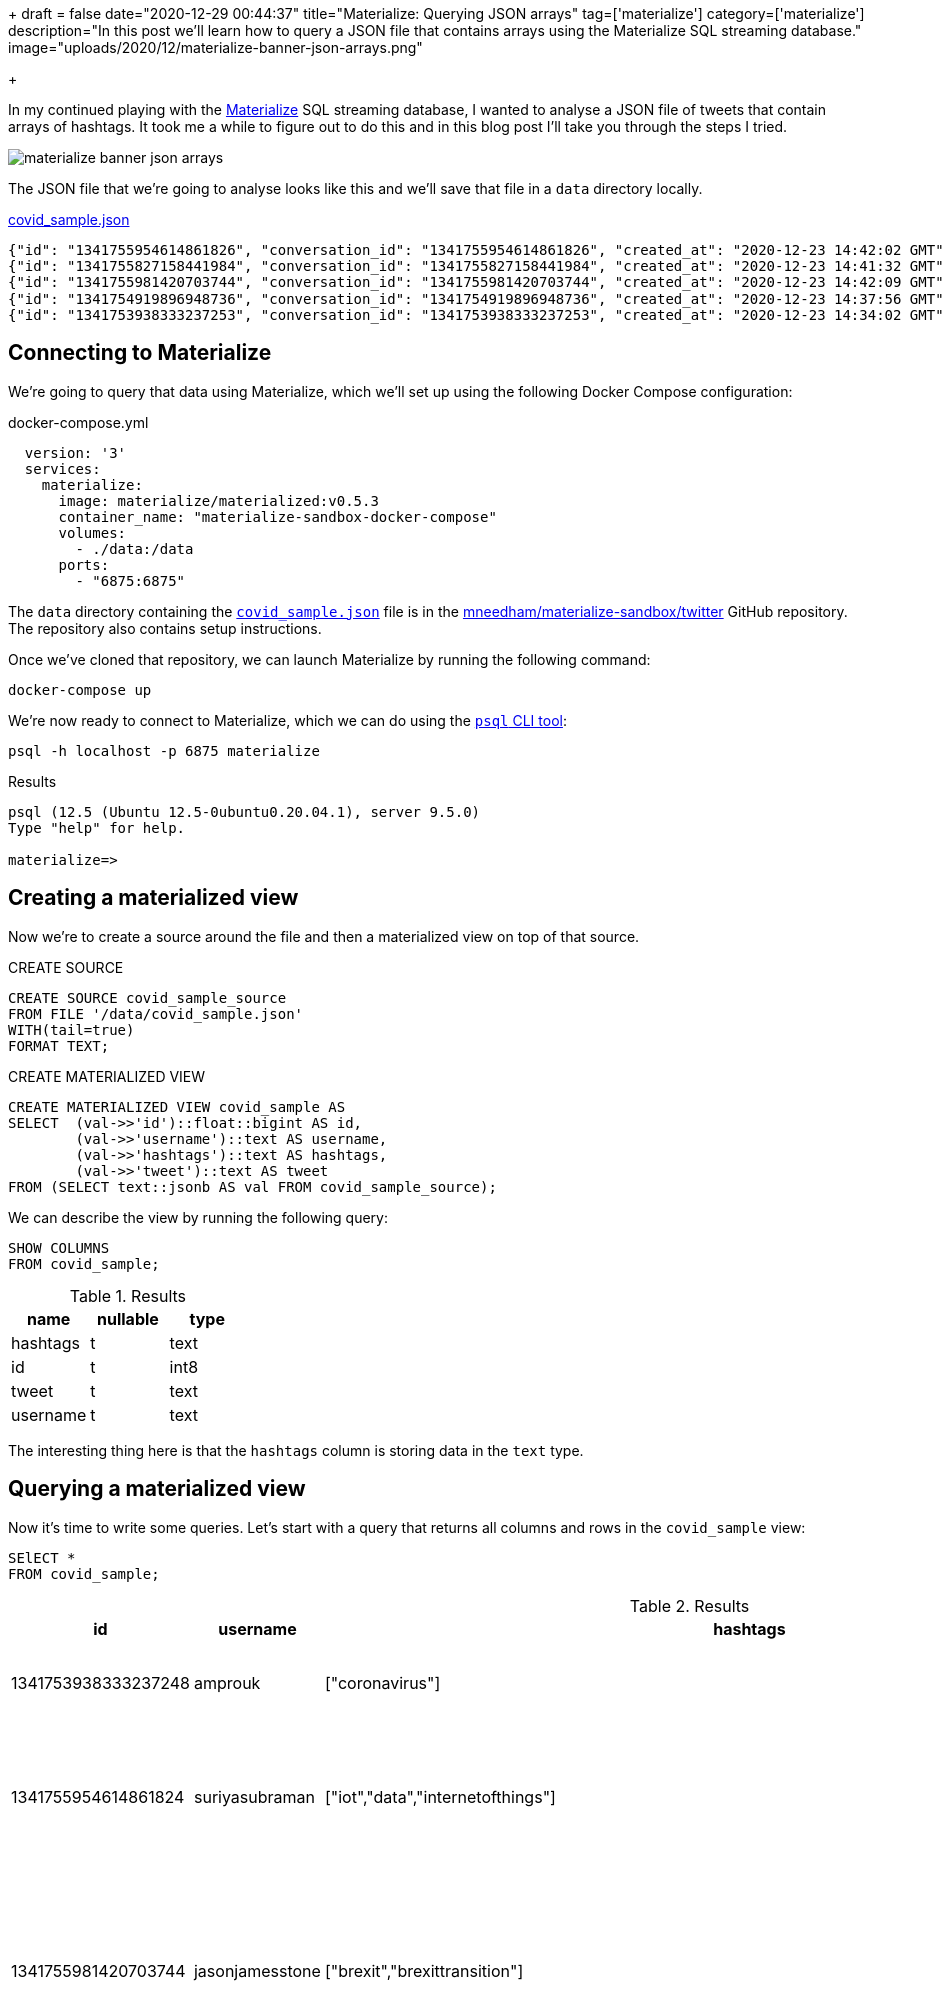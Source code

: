 +++
draft = false
date="2020-12-29 00:44:37"
title="Materialize: Querying JSON arrays"
tag=['materialize']
category=['materialize']
description="In this post we'll learn how to query a JSON file that contains arrays using the Materialize SQL streaming database."
image="uploads/2020/12/materialize-banner-json-arrays.png"

+++

In my continued playing with the https://materialize.com/[Materialize^] SQL streaming database, I wanted to analyse a JSON file of tweets that contain arrays of hashtags.
It took me a while to figure out to do this and in this blog post I'll take you through the steps I tried.

image::{{<siteurl>}}/uploads/2020/12/materialize-banner-json-arrays.png[]


The JSON file that we're going to analyse looks like this and we'll save that file in a `data` directory locally.

.https://github.com/mneedham/materialize-sandbox/blob/main/twitter/data/covid_sample.json[covid_sample.json^]
[source,json]
----
{"id": "1341755954614861826", "conversation_id": "1341755954614861826", "created_at": "2020-12-23 14:42:02 GMT", "date": "2020-12-23", "time": "14:42:02", "timezone": "+0000", "user_id": 856240505826496513, "username": "suriyasubraman", "name": "Suriya Subramanian", "place": "", "tweet": "Impact of COVID-19 On Internet of Things (IoT) Networks Market 2020 Industry Challenges ...  https://t.co/ndGN2xRKzv #iot #data #internetofthings", "language": "en", "mentions": [], "urls": ["http://dlvr.it/RpCyyv"], "photos": [], "replies_count": 0, "retweets_count": 0, "likes_count": 0, "hashtags": ["iot", "data", "internetofthings"], "cashtags": [], "link": "https://twitter.com/SuriyaSubraman/status/1341755954614861826", "retweet": false, "quote_url": "", "video": 0, "thumbnail": "", "near": "London", "geo": "", "source": "", "user_rt_id": "", "user_rt": "", "retweet_id": "", "reply_to": [], "retweet_date": "", "translate": "", "trans_src": "", "trans_dest": ""}
{"id": "1341755827158441984", "conversation_id": "1341755827158441984", "created_at": "2020-12-23 14:41:32 GMT", "date": "2020-12-23", "time": "14:41:32", "timezone": "+0000", "user_id": 26450334, "username": "nickkeca", "name": "Nick Keca", "place": "", "tweet": "Non-compliance is the only thing ordinary people have to fight against the agenda hiding behind this #covid cloak. BUT, we are fighting against financial interests that are so powerful that only strength of numbers &amp; people power can prevail", "language": "en", "mentions": [], "urls": [], "photos": [], "replies_count": 0, "retweets_count": 0, "likes_count": 0, "hashtags": ["covid"], "cashtags": [], "link": "https://twitter.com/nickkeca/status/1341755827158441984", "retweet": false, "quote_url": "", "video": 0, "thumbnail": "", "near": "London", "geo": "", "source": "", "user_rt_id": "", "user_rt": "", "retweet_id": "", "reply_to": [], "retweet_date": "", "translate": "", "trans_src": "", "trans_dest": ""}
{"id": "1341755981420703744", "conversation_id": "1341755981420703744", "created_at": "2020-12-23 14:42:09 GMT", "date": "2020-12-23", "time": "14:42:09", "timezone": "+0000", "user_id": 147562101, "username": "jasonjamesstone", "name": "Jason Stone 🔶 🇪🇺🇬🇧🏴󠁧󠁢󠁥󠁮󠁧󠁿🇧🇷", "place": "", "tweet": "We can't afford to have a damaging #Brexit and an out of control Coronavirus pandemic at the same time. Sign the petition: Extend the #BrexitTransition Period until the virus is under control  https://t.co/yyI3miEJLg", "language": "en", "mentions": [], "urls": ["https://www.londonlibdems.org.uk/extendbrexit?e=13bee6003ca0b15761a0a8e71e926169&utm_source=ldlondon&utm_medium=email&utm_campaign=brexit_extension&n=3"], "photos": [], "replies_count": 0, "retweets_count": 0, "likes_count": 0, "hashtags": ["brexit", "brexittransition"], "cashtags": [], "link": "https://twitter.com/jasonjamesstone/status/1341755981420703744", "retweet": false, "quote_url": "", "video": 0, "thumbnail": "", "near": "London", "geo": "", "source": "", "user_rt_id": "", "user_rt": "", "retweet_id": "", "reply_to": [], "retweet_date": "", "translate": "", "trans_src": "", "trans_dest": ""}
{"id": "1341754919896948736", "conversation_id": "1341754919896948736", "created_at": "2020-12-23 14:37:56 GMT", "date": "2020-12-23", "time": "14:37:56", "timezone": "+0000", "user_id": 14508711, "username": "beecee", "name": "Brigid Coady 🌈", "place": {"type": "Point", "coordinates": [51.49594393, -0.13355317]}, "tweet": "Finish work. Give blood. My Xmas present to the world!   #morningcommute #xmas #giveblood #plasma #platelets #covid19 #coronavirus #tier4 #lockdown #London @ Westminster  https://t.co/Tq42OaN811", "language": "en", "mentions": [], "urls": ["https://www.instagram.com/p/CJJNIidgG4M/?igshid=1hu20v1xohrce"], "photos": [], "replies_count": 0, "retweets_count": 0, "likes_count": 0, "hashtags": ["morningcommute", "xmas", "giveblood", "plasma", "platelets", "covid19", "coronavirus", "tier4", "lockdown", "london"], "cashtags": [], "link": "https://twitter.com/beecee/status/1341754919896948736", "retweet": false, "quote_url": "", "video": 0, "thumbnail": "", "near": "London", "geo": "", "source": "", "user_rt_id": "", "user_rt": "", "retweet_id": "", "reply_to": [], "retweet_date": "", "translate": "", "trans_src": "", "trans_dest": ""}
{"id": "1341753938333237253", "conversation_id": "1341753938333237253", "created_at": "2020-12-23 14:34:02 GMT", "date": "2020-12-23", "time": "14:34:02", "timezone": "+0000", "user_id": 820537716798619648, "username": "amprouk", "name": "AMPro", "place": "", "tweet": "Motability provides #coronavirus update for customers  https://t.co/dRX6xXEtOM", "language": "en", "mentions": [], "urls": ["http://dlvr.it/RpCxYZ"], "photos": [], "replies_count": 0, "retweets_count": 0, "likes_count": 0, "hashtags": ["coronavirus"], "cashtags": [], "link": "https://twitter.com/amprouk/status/1341753938333237253", "retweet": false, "quote_url": "", "video": 0, "thumbnail": "", "near": "London", "geo": "", "source": "", "user_rt_id": "", "user_rt": "", "retweet_id": "", "reply_to": [], "retweet_date": "", "translate": "", "trans_src": "", "trans_dest": ""}
----

== Connecting to Materialize

We're going to query that data using Materialize, which we'll set up using the following Docker Compose configuration:

.docker-compose.yml
[source,yaml]
----
  version: '3'
  services:
    materialize:
      image: materialize/materialized:v0.5.3
      container_name: "materialize-sandbox-docker-compose"
      volumes:
        - ./data:/data
      ports:
        - "6875:6875"
----

The `data` directory containing the https://github.com/mneedham/materialize-sandbox/blob/main/twitter/data/covid_sample.json[`covid_sample.json`^] file is in the https://github.com/mneedham/materialize-sandbox/tree/main/twitter[mneedham/materialize-sandbox/twitter^] GitHub repository.
The repository also contains setup instructions.

Once we've cloned that repository, we can launch Materialize by running the following command:

[source, bash]
----
docker-compose up
----

We're now ready to connect to Materialize, which we can do using the https://www.postgresql.org/docs/9.3/app-psql.html[`psql` CLI tool^]:

[source, bash]
----
psql -h localhost -p 6875 materialize
----

.Results
[source,text]
----
psql (12.5 (Ubuntu 12.5-0ubuntu0.20.04.1), server 9.5.0)
Type "help" for help.

materialize=>
----

== Creating a materialized view

Now we're to create a source around the file and then a materialized view on top of that source.

.CREATE SOURCE
[source,sql]
----
CREATE SOURCE covid_sample_source
FROM FILE '/data/covid_sample.json'
WITH(tail=true)
FORMAT TEXT;
----

.CREATE MATERIALIZED VIEW
[source,sql]
----
CREATE MATERIALIZED VIEW covid_sample AS
SELECT  (val->>'id')::float::bigint AS id,
        (val->>'username')::text AS username,
        (val->>'hashtags')::text AS hashtags,
        (val->>'tweet')::text AS tweet
FROM (SELECT text::jsonb AS val FROM covid_sample_source);
----

We can describe the view by running the following query:

[source,sql]
----
SHOW COLUMNS
FROM covid_sample;
----


.Results
[opts="header"]
|===
|name   | nullable | type
|hashtags | t        | text
|id       | t        | int8
|tweet | t        | text
|username | t        | text

|===

The interesting thing here is that the `hashtags` column is storing data in the `text` type.

== Querying a materialized view

Now it's time to write some queries.
Let's start with a query that returns all columns and rows in the `covid_sample` view:

[source,sql]
----
SElECT *
FROM covid_sample;
----


.Results
[opts="header", cols="1,1,1,2"]
|===
|id          |    username     |                                                    hashtags                                                    |                                                                                                                         tweet
|1341753938333237248 | amprouk         | ["coronavirus"]                                                                                                | Motability provides #coronavirus update for customers  https://t.co/dRX6xXEtOM
|1341755954614861824 | suriyasubraman  | ["iot","data","internetofthings"]                                                                              | Impact of COVID-19 On Internet of Things (IoT) Networks Market 2020 Industry Challenges ...  https://t.co/ndGN2xRKzv #iot #data #internetofthings
|1341755981420703744 | jasonjamesstone | ["brexit","brexittransition"]                                                                                  | We can't afford to have a damaging #Brexit and an out of control Coronavirus pandemic at the same time. Sign the petition: Extend the #BrexitTransition Period until the virus is under control  https://t.co/yyI3miEJLg
|1341755827158441984 | nickkeca        | ["covid"]                                                                                                      | Non-compliance is the only thing ordinary people have to fight against the agenda hiding behind this #covid cloak. BUT, we are fighting against financial interests that are so powerful that only strength of numbers &amp; people power can prevail
|1341754919896948736 | beecee          | ["morningcommute","xmas","giveblood","plasma","platelets","covid19","coronavirus","tier4","lockdown","london"] | Finish work. Give blood. My Xmas present to the world!   #morningcommute #xmas #giveblood #plasma #platelets #covid19 #coronavirus #tier4 #lockdown #London @ Westminster  https://t.co/Tq42OaN811
|===

I wanted to write a query that shows how many tweets each hashtag appears in, so we'll need to 'explode' the values in `hashtags` column into rows, which we can do using the https://materialize.com/docs/sql/types/jsonb/#jsonb_array_elements[`jsonb_array_elements`] function.

My first attempt was the following:

[source,sql]
----
SELECT jsonb_array_elements(hashtags) AS ht
FROM covid_sample
LIMIT 5;
----

.Results
|===
| ERROR:  table function (jsonb_array_elements) in scalar position not yet supported, see https://github.com/MaterializeInc/materialize/issues/1546 for more details
|===

This error indicates that we need to use the `json_array_elements` function in the `FROM` part of the query.
Let's try that:

[source,sql]
----
SELECT ht
FROM covid_sample,
     jsonb_array_elements(hashtags) AS ht
LIMIT 5;
----

.Results
|===
| ERROR:  Cannot call function jsonb_array_elements(string): arguments cannot be implicitly cast to any implementation's parameters; try providing explicit casts
|===

Hmmm, still no good.
The problem this time is that the `jsonb_array_elements` function excepts to receive values of type `jsonb` and the `hashtags` column returns values of type `text`.
We can fix that by casting to the correct type, like this:

[source,sql]
----
SELECT ht
FROM covid_sample,
     jsonb_array_elements(hashtags :: jsonb) AS ht
LIMIT 5;
----

.Results
[opts="header"  ]
|===
|ht
|"iot"
|"data"
|"xmas"
|"covid"
|"tier4"
|===

Success!
Now we can write a query that shows how many times each hashtag has been used:

[source,sql]
----
SELECT ht, count(*) AS count
FROM covid_sample,
     jsonb_array_elements(hashtags :: jsonb) AS ht
GROUP BY ht
ORDER BY count DESC
LIMIT 5;
----

.Results
[opts="header"  ]
|===
|ht       | count
| "coronavirus" |     2
|"iot"         |     1
|"data"        |     1
|"xmas"        |     1
|"covid"       |     1
|===

We could even go further than this and create a view that returns hashtags and their counts:

[source,sql]
----
CREATE MATERIALIZED VIEW covid_hashtags AS
SELECT ht, count(*) AS count
FROM covid_sample,
     jsonb_array_elements(hashtags :: jsonb) AS ht
GROUP BY ht
ORDER BY count DESC;
----

Which we can query like this:

[source,sql]
----
SELECT *
FROM covid_hashtags
LIMIT 5;
----

.Results
[opts="header"  ]
|===
|ht    | count
|"iot"   |     1
|"data"  |     1
|"xmas"  |     1
|"covid" |     1
|"tier4" |     1
|===

Interestingly the `ORDER BY` doesn't seem to be reflected in the results, so I guess we may as well not have that line in the query that we used in the materialized view.

Now let's add a couple of extra tweets to the end of `covid_sample.json`:

[soruce,json]
----
{"id": "1341759529520926722", "conversation_id": "1341759529520926722", "created_at": "2020-12-23 14:56:15 GMT", "date": "2020-12-23", "time": "14:56:15", "timezone": "+0000", "user_id": 368587842, "username": "piterk68", "name": "Peter Lewis", "place": "", "tweet": "A quick thread reflecting on two themes of my year : #COVID &amp; #Inequality particularly race inequality, with a few thank yous at the end:", "language": "en", "mentions": [], "urls": [], "photos": [], "replies_count": 1, "retweets_count": 0, "likes_count": 1, "hashtags": ["covid", "inequality"], "cashtags": [], "link": "https://twitter.com/piterk68/status/1341759529520926722", "retweet": false, "quote_url": "", "video": 0, "thumbnail": "", "near": "London", "geo": "", "source": "", "user_rt_id": "", "user_rt": "", "retweet_id": "", "reply_to": [], "retweet_date": "", "translate": "", "trans_src": "", "trans_dest": ""}
{"id": "1341759301908631554", "conversation_id": "1341759301908631554", "created_at": "2020-12-23 14:55:20 GMT", "date": "2020-12-23", "time": "14:55:20", "timezone": "+0000", "user_id": 57581622, "username": "lamuscle", "name": "LA Muscle", "place": "", "tweet": "Fitter &amp; Stronger With Minimal Equipment Try This Excellent Pump Workout Full article here:  https://t.co/HY3e9wfX0P #lamuscle #bodyweight #coronavirus #covid19 #isolation #training #fitness #health #muscle #exercise #workout #homeworkout #outdoors #healthy #dumbbells #lean #diet  https://t.co/91wU7DcZRA", "language": "en", "mentions": [], "urls": ["https://www.lamuscle.com/knowledge/lose-fat/fitter-stronger-pump-workout"], "photos": ["https://pbs.twimg.com/media/Ep7i9fvXYAIb5Ay.jpg"], "replies_count": 0, "retweets_count": 0, "likes_count": 1, "hashtags": ["lamuscle", "bodyweight", "coronavirus", "covid19", "isolation", "training", "fitness", "health", "muscle", "exercise", "workout", "homeworkout", "outdoors", "healthy", "dumbbells", "lean", "diet"], "cashtags": [], "link": "https://twitter.com/LAMuscle/status/1341759301908631554", "retweet": false, "quote_url": "", "video": 1, "thumbnail": "https://pbs.twimg.com/media/Ep7i9fvXYAIb5Ay.jpg", "near": "London", "geo": "", "source": "", "user_rt_id": "", "user_rt": "", "retweet_id": "", "reply_to": [], "retweet_date": "", "translate": "", "trans_src": "", "trans_dest": ""}
----

And if we run the query against `covid_hashtags` again:

[source,sql]
----
SELECT *
FROM covid_hashtags
ORDER BY count DESC
LIMIT 5;
----

The hashtags from those tweets will be reflected in the results returned:


.Results
[opts="header"  ]
|===
ht       | count
| "coronavirus" |     3
|"covid"       |     2
|"covid19"     |     2
|"iot"         |     1
|"data"        |     1
|===
